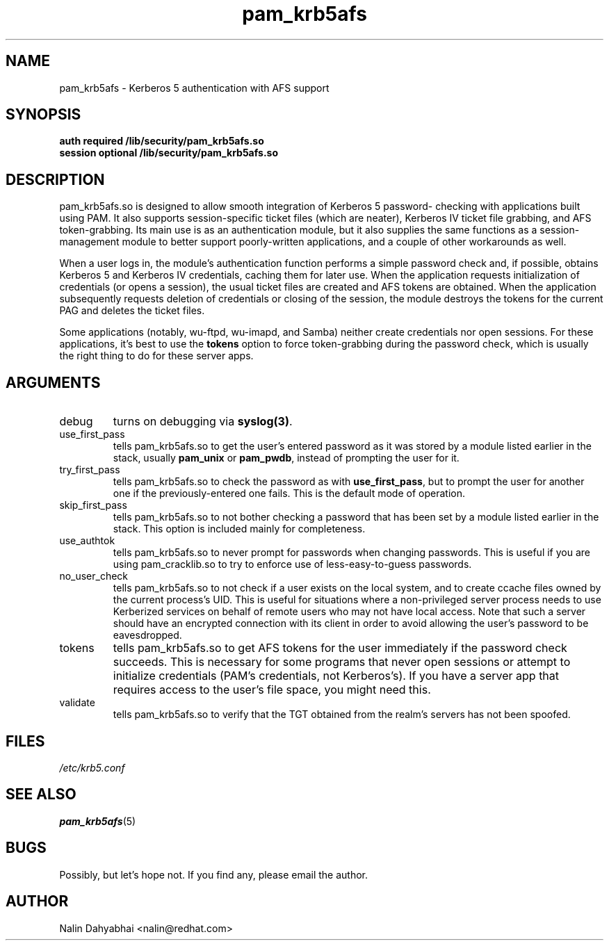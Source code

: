 .TH pam_krb5afs 8 2001/05/29 "Red Hat Linux" "System Administrator's Manual"
.SH NAME
pam_krb5afs \- Kerberos 5 authentication with AFS support
.SH SYNOPSIS
.B auth required /lib/security/pam_krb5afs.so
.br
.B session optional /lib/security/pam_krb5afs.so
.SH DESCRIPTION
pam_krb5afs.so is designed to allow smooth integration of Kerberos 5 password-
checking with applications built using PAM.  It also supports session-specific
ticket files (which are neater), Kerberos IV ticket file grabbing, and AFS
token-grabbing.  Its main use is as an authentication module, but it also
supplies the same functions as a session-management module to better support
poorly-written applications, and a couple of other workarounds as well.

When a user logs in, the module's authentication function performs a simple
password check and, if possible, obtains Kerberos 5 and Kerberos IV credentials,
caching them for later use.  When the application requests initialization of
credentials (or opens a session), the usual ticket files are created and AFS
tokens are obtained.  When the application subsequently requests deletion of
credentials or closing of the session, the module destroys the tokens for the
current PAG and deletes the ticket files.

Some applications (notably, wu-ftpd, wu-imapd, and Samba) neither create
credentials nor open sessions.  For these applications, it's best to use the
\fBtokens\fR option to force token-grabbing during the password check, which is
usually the right thing to do for these server apps.

.SH ARGUMENTS
.IP debug
turns on debugging via \fBsyslog(3)\fR.
.IP use_first_pass
tells pam_krb5afs.so to get the user's entered password as it was stored by
a module listed earlier in the stack, usually \fBpam_unix\fR or \fBpam_pwdb\fR,
instead of prompting the user for it.
.IP try_first_pass
tells pam_krb5afs.so to check the password as with \fBuse_first_pass\fR,
but to prompt the user for another one if the previously-entered one fails. This
is the default mode of operation.
.IP skip_first_pass
tells pam_krb5afs.so to not bother checking a password that has been set by a
module listed earlier in the stack.  This option is included mainly for
completeness.
.IP use_authtok
tells pam_krb5afs.so to never prompt for passwords when changing passwords.
This is useful if you are using pam_cracklib.so to try to enforce use of
less-easy-to-guess passwords.
.IP no_user_check
tells pam_krb5afs.so to not check if a user exists on the local system, and
to create ccache files owned by the current process's UID.  This is useful
for situations where a non-privileged server process needs to use Kerberized
services on behalf of remote users who may not have local access.  Note that
such a server should have an encrypted connection with its client in order
to avoid allowing the user's password to be eavesdropped.
.IP tokens
tells pam_krb5afs.so to get AFS tokens for the user immediately if the password
check succeeds.  This is necessary for some programs that never open sessions or
attempt to initialize credentials (PAM's credentials, not Kerberos's).  If you
have a server app that requires access to the user's file space, you might need
this.
.IP validate
tells pam_krb5afs.so to verify that the TGT obtained from the realm's servers
has not been spoofed.

.SH FILES
\fI/etc/krb5.conf\fP
.br
.SH "SEE ALSO"
.BR pam_krb5afs (5)
.br
.SH BUGS
Possibly, but let's hope not.  If you find any, please email the author.
.SH AUTHOR
Nalin Dahyabhai <nalin@redhat.com>
